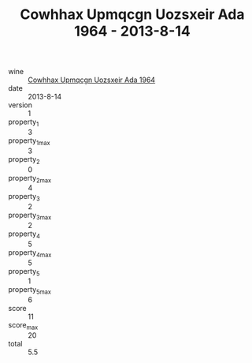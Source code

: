 :PROPERTIES:
:ID:                     2f702381-d46f-4ef7-bdbb-de18477fb186
:END:
#+TITLE: Cowhhax Upmqcgn Uozsxeir Ada 1964 - 2013-8-14

- wine :: [[id:7bad15d2-90d4-4a71-b675-ab6cd3272f9a][Cowhhax Upmqcgn Uozsxeir Ada 1964]]
- date :: 2013-8-14
- version :: 1
- property_1 :: 3
- property_1_max :: 3
- property_2 :: 0
- property_2_max :: 4
- property_3 :: 2
- property_3_max :: 2
- property_4 :: 5
- property_4_max :: 5
- property_5 :: 1
- property_5_max :: 6
- score :: 11
- score_max :: 20
- total :: 5.5


